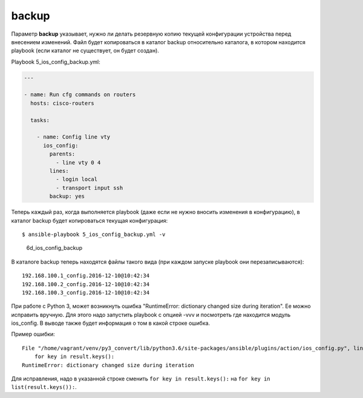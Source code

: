 backup
------

Параметр **backup** указывает, нужно ли делать резервную копию текущей
конфигурации устройства перед внесением изменений. Файл будет
копироваться в каталог backup относительно каталога, в котором находится
playbook (если каталог не существует, он будет создан).

Playbook 5\_ios\_config\_backup.yml:

.. code:: yml

    ---

    - name: Run cfg commands on routers
      hosts: cisco-routers

      tasks:

        - name: Config line vty
          ios_config:
            parents:
              - line vty 0 4
            lines:
              - login local
              - transport input ssh
            backup: yes

Теперь каждый раз, когда выполняется playbook (даже если не нужно
вносить изменения в конфигурацию), в каталог backup будет копироваться
текущая конфигурация:

::

    $ ansible-playbook 5_ios_config_backup.yml -v

.. figure:: https://raw.githubusercontent.com/natenka/PyNEng/master/images/15_ansible/6d_ios_config_backup.png
   :alt: 6d\_ios\_config\_backup

   6d\_ios\_config\_backup
В каталоге backup теперь находятся файлы такого вида (при каждом запуске
playbook они перезаписываются):

::

    192.168.100.1_config.2016-12-10@10:42:34
    192.168.100.2_config.2016-12-10@10:42:34
    192.168.100.3_config.2016-12-10@10:42:34

При работе с Python 3, может возникнуть ошибка "RuntimeError: dictionary
changed size during iteration". Ее можно исправить вручную. Для этого
надо запустить playbook с опцией -vvv и посмотреть где находится модуль
ios\_config. В выводе также будет информация о том в какой строке
ошибка.

Пример ошибки:

::

    File "/home/vagrant/venv/py3_convert/lib/python3.6/site-packages/ansible/plugins/action/ios_config.py", line 57, in run
        for key in result.keys():
    RuntimeError: dictionary changed size during iteration

Для исправления, надо в указанной строке сменить
``for key in result.keys():`` на ``for key in list(result.keys()):``.
